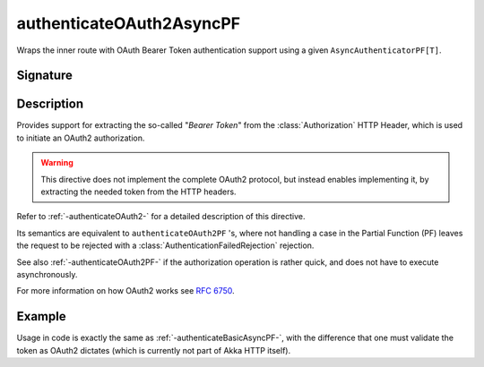 .. _-authenticateOAuth2AsyncPF-:

authenticateOAuth2AsyncPF
=========================

Wraps the inner route with OAuth Bearer Token authentication support using a given ``AsyncAuthenticatorPF[T]``.

Signature
---------

.. includecode:: /../../akka-http/src/main/scala/akka/http/scaladsl/server/directives/SecurityDirectives.scala#authenticator

.. includecode2:: /../../akka-http/src/main/scala/akka/http/scaladsl/server/directives/SecurityDirectives.scala
   :snippet: authenticateOAuth2AsyncPF

Description
-----------

Provides support for extracting the so-called "*Bearer Token*" from the :class:`Authorization` HTTP Header,
which is used to initiate an OAuth2 authorization.

.. warning::
  This directive does not implement the complete OAuth2 protocol, but instead enables implementing it,
  by extracting the needed token from the HTTP headers.

Refer to :ref:`-authenticateOAuth2-` for a detailed description of this directive.

Its semantics are equivalent to ``authenticateOAuth2PF`` 's, where not handling a case in the Partial Function (PF)
leaves the request to be rejected with a :class:`AuthenticationFailedRejection` rejection.

See also :ref:`-authenticateOAuth2PF-` if the authorization operation is rather quick, and does not have to execute asynchronously.

For more information on how OAuth2 works see `RFC 6750`_.

.. _RFC 6750: https://tools.ietf.org/html/rfc6750


Example
-------

Usage in code is exactly the same as :ref:`-authenticateBasicAsyncPF-`,
with the difference that one must validate the token as OAuth2 dictates (which is currently not part of Akka HTTP itself).
